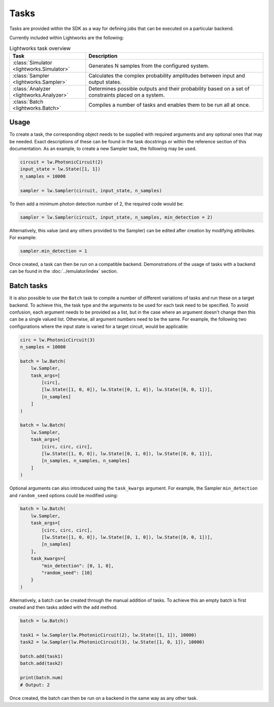 Tasks
=====

Tasks are provided within the SDK as a way for defining jobs that can be executed on a particular backend.

Currently included within Lightworks are the following:

.. list-table:: Lightworks task overview
    :widths: 30 70
    :header-rows: 1

    * - Task
      - Description
    * - :class:`Simulator <lightworks.Simulator>`
      - Generates N samples from the configured system.
    * - :class:`Sampler <lightworks.Sampler>`
      - Calculates the complex probability amplitudes between input and output states.
    * - :class:`Analyzer <lightworks.Analyzer>`
      - Determines possible outputs and their probability based on a set of constraints placed on a system. 
    * - :class:`Batch <lightworks.Batch>`
      - Compiles a number of tasks and enables them to be run all at once.

Usage
-----

To create a task, the corresponding object needs to be supplied with required arguments and any optional ones that may be needed. Exact descriptions of these can be found in the task docstrings or within the reference section of this documentation. As an example, to create a new Sampler task, the following may be used.

.. code-block:: Python

    circuit = lw.PhotonicCircuit(2)
    input_state = lw.State([1, 1])
    n_samples = 10000

    sampler = lw.Sampler(circuit, input_state, n_samples)

To then add a minimum photon detection number of 2, the required code would be:

.. code-block:: Python

    sampler = lw.Sampler(circuit, input_state, n_samples, min_detection = 2)

Alternatively, this value (and any others provided to the Sampler) can be edited after creation by modifying attributes. For example:

.. code-block:: Python

    sampler.min_detection = 1

Once created, a task can then be run on a compatible backend. Demonstrations of the usage of tasks with a backend can be found in the :doc:`../emulator/index` section. 

Batch tasks
-----------

It is also possible to use the ``Batch`` task to compile a number of different variations of tasks and run these on a target backend. To achieve this, the task type and the arguments to be used for each task need to be specified. To avoid confusion, each argument needs to be provided as a list, but in the case where an argument doesn't change then this can be a single valued list. Otherwise, all argument numbers need to be the same. For example, the following two configurations where the input state is varied for a target circuit, would be applicable:

.. code-block:: Python

    circ = lw.PhotonicCircuit(3)
    n_samples = 10000

    batch = lw.Batch(
        lw.Sampler, 
        task_args=[
            [circ], 
            [lw.State([1, 0, 0]), lw.State([0, 1, 0]), lw.State([0, 0, 1])], 
            [n_samples]
        ]
    )

    batch = lw.Batch(
        lw.Sampler, 
        task_args=[
            [circ, circ, circ], 
            [lw.State([1, 0, 0]), lw.State([0, 1, 0]), lw.State([0, 0, 1])], 
            [n_samples, n_samples, n_samples]
        ]
    )

Optional arguments can also introduced using the ``task_kwargs`` argument. For example, the Sampler ``min_detection`` and ``random_seed`` options could be modified using:

.. code-block:: Python

    batch = lw.Batch(
        lw.Sampler, 
        task_args=[
            [circ, circ, circ], 
            [lw.State([1, 0, 0]), lw.State([0, 1, 0]), lw.State([0, 0, 1])], 
            [n_samples]
        ],
        task_kwargs={
            "min_detection": [0, 1, 0],
            "random_seed": [10]
        }
    )

Alternatively, a batch can be created through the manual addition of tasks. To achieve this an empty batch is first created and then tasks added with the ``add`` method.

.. code-block:: Python

    batch = lw.Batch()

    task1 = lw.Sampler(lw.PhotonicCircuit(2), lw.State([1, 1]), 10000)
    task2 = lw.Sampler(lw.PhotonicCircuit(3), lw.State([1, 0, 1]), 10000)

    batch.add(task1)
    batch.add(task2)

    print(batch.num)
    # Output: 2

Once created, the batch can then be run on a backend in the same way as any other task.